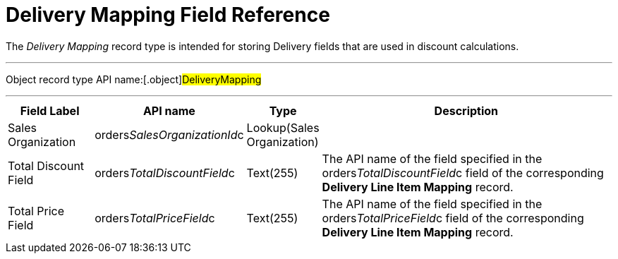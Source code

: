 = Delivery Mapping Field Reference

The _Delivery Mapping_ record type is intended for storing
[.object]#Delivery# fields that are used in discount
calculations.

'''''

Object record type API name:[.object]#DeliveryMapping#

'''''

[width="100%",cols="15%,20%,10%,55%"]
|===
|*Field Label* |*API name* |*Type* |*Description*

|Sales Organization
|[.apiobject]#orders__SalesOrganizationId__c#
|Lookup(Sales Organization) |

|Total Discount Field
|[.apiobject]#orders__TotalDiscountField__c#
|Text(255) |The API name of the field specified in
the [.apiobject]#orders__TotalDiscountField__c# field of
the corresponding *Delivery Line Item Mapping* record.

|Total Price Field
|[.apiobject]#orders__TotalPriceField__c# |Text(255)
|The API name of the field specified in
the [.apiobject]#orders__TotalPriceField__c# field of
the corresponding *Delivery Line Item Mapping* record.
|===
